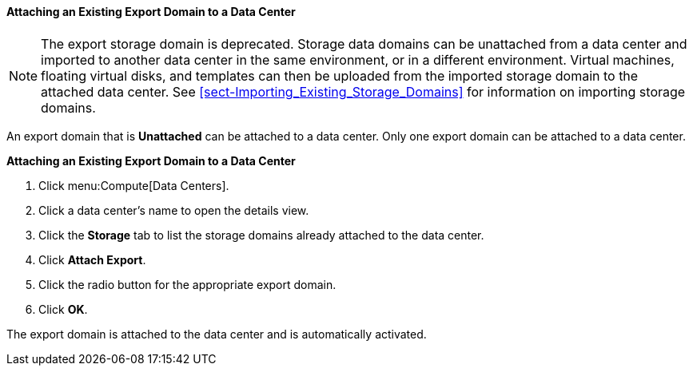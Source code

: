 [[Attaching_an_export_domain]]
==== Attaching an Existing Export Domain to a Data Center

[NOTE]
====
The export storage domain is deprecated. Storage data domains can be unattached from a data center and imported to another data center in the same environment, or in a different environment. Virtual machines, floating virtual disks, and templates can then be uploaded from the imported storage domain to the attached data center. See xref:sect-Importing_Existing_Storage_Domains[] for information on importing storage domains.
====

An export domain that is *Unattached* can be attached to a data center. Only one export domain can be attached to a data center.

*Attaching an Existing Export Domain to a Data Center*

. Click menu:Compute[Data Centers].
. Click a data center's name to open the details view.
. Click the *Storage* tab to list the storage domains already attached to the data center.
. Click *Attach Export*.
. Click the radio button for the appropriate export domain.
. Click *OK*.


The export domain is attached to the data center and is automatically activated.
